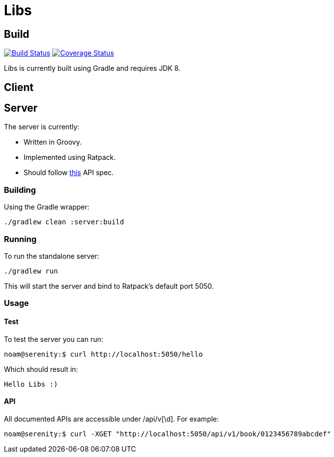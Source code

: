 = Libs

== Build
image:https://travis-ci.org/libliotech/libs.svg?branch=master["Build Status", link="https://travis-ci.org/libliotech/libs"]
image:https://coveralls.io/repos/libliotech/libs/badge.svg?branch=master["Coverage Status", link="https://coveralls.io/r/libliotech/libs?branch=master"]

Libs is currently built using Gradle and requires JDK 8.

== Client

== Server

.The server is currently:
* Written in Groovy.
* Implemented using Ratpack.
* Should follow https://github.com/libliotech/libs/blob/master/server/api.asciidoc[this] API spec.

=== Building

Using the Gradle wrapper:

 ./gradlew clean :server:build

=== Running

To run the standalone server:

 ./gradlew run

This will start the server and bind to Ratpack's default port +5050+.

=== Usage

==== Test

To test the server you can run:

 noam@serenity:$ curl http://localhost:5050/hello

Which should result in:

 Hello Libs :)

==== API

All documented APIs are accessible under +/api/v[\d]+.
For example:

 noam@serenity:$ curl -XGET "http://localhost:5050/api/v1/book/0123456789abcdef"
